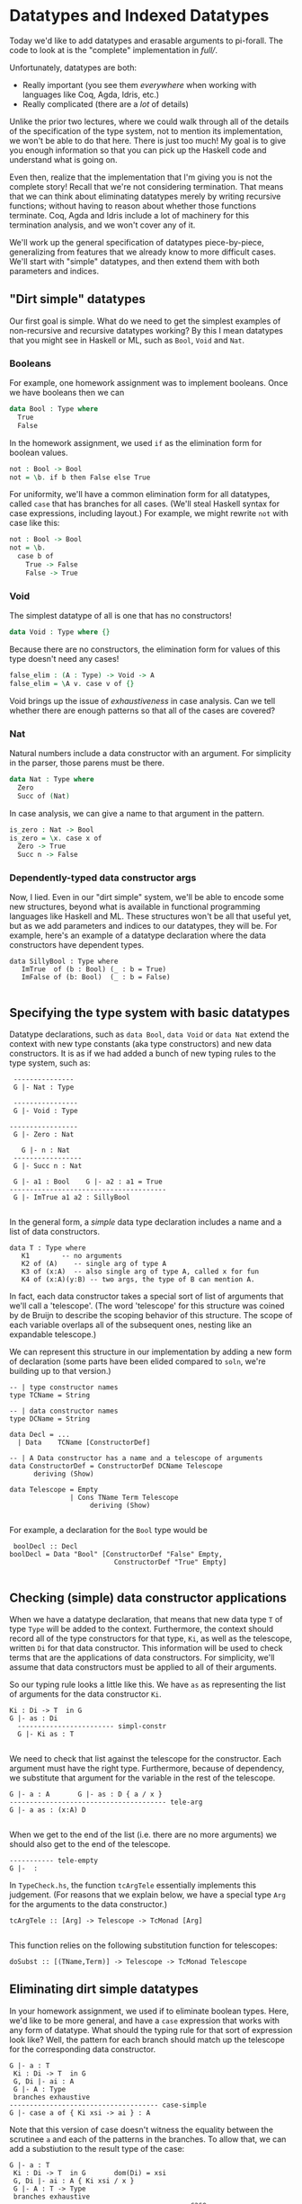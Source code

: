 * Datatypes and Indexed Datatypes

Today we'd like to add datatypes and erasable arguments to pi-forall. The code
to look at is the "complete" implementation in [[full/]].

Unfortunately, datatypes are both:

- Really important (you see them /everywhere/ when working with languages like
  Coq, Agda, Idris, etc.)
- Really complicated (there are a /lot/ of details)

Unlike the prior two lectures, where we could walk through all of the details of
the specification of the type system, not to mention its implementation, we
won't be able to do that here. There is just too much! My goal is to give you
enough information so that you can pick up the Haskell code and understand what
is going on.

Even then, realize that the implementation that I'm giving you is not the
complete story! Recall that we're not considering termination. That means that
we can think about eliminating datatypes merely by writing recursive functions;
without having to reason about whether those functions terminate. Coq, Agda and
Idris include a lot of machinery for this termination analysis, and we won't
cover any of it.

We'll work up the general specification of datatypes piece-by-piece,
generalizing from features that we already know to more difficult cases. We'll
start with "simple" datatypes, and then extend them with both parameters and
indices.

** "Dirt simple" datatypes

Our first goal is simple. What do we need to get the simplest examples of
non-recursive and recursive datatypes working? By this I mean datatypes that you
might see in Haskell or ML, such as =Bool=, =Void= and =Nat=.

*** Booleans

For example, one homework assignment was to implement booleans. Once we have
booleans then we can

#+begin_src agda
data Bool : Type where
  True
  False
#+end_src

In the homework assignment, we used =if= as the elimination form for boolean
values.

#+begin_src agda
not : Bool -> Bool
not = \b. if b then False else True
#+end_src

For uniformity, we'll have a common elimination form for all datatypes, called
=case= that has branches for all cases. (We'll steal Haskell syntax for case
expressions, including layout.) For example, we might rewrite =not= with case
like this:

#+begin_src agda
not : Bool -> Bool
not = \b.
  case b of
    True -> False
    False -> True
#+end_src

*** Void

The simplest datatype of all is one that has no constructors!

#+begin_src agda
data Void : Type where {}
#+end_src

Because there are no constructors, the elimination form for values of this type
doesn't need any cases!

#+begin_src agda
false_elim : (A : Type) -> Void -> A
false_elim = \A v. case v of {}
#+end_src

Void brings up the issue of /exhaustiveness/ in case analysis. Can we tell
whether there are enough patterns so that all of the cases are covered?

*** Nat

Natural numbers include a data constructor with an argument. For simplicity in
the parser, those parens must be there.

#+begin_src agda
data Nat : Type where
  Zero
  Succ of (Nat)
#+end_src

In case analysis, we can give a name to that argument in the pattern.

#+begin_src agda
is_zero : Nat -> Bool
is_zero = \x. case x of
  Zero -> True
  Succ n -> False
#+end_src

*** Dependently-typed data constructor args
    :PROPERTIES:
    :CUSTOM_ID: dependently-typed-data-constructor-args
    :END:

Now, I lied. Even in our "dirt simple" system, we'll be able to encode
some new structures, beyond what is available in functional programming
languages like Haskell and ML. These structures won't be all that useful
yet, but as we add parameters and indices to our datatypes, they will
be. For example, here's an example of a datatype declaration where the
data constructors have dependent types.

#+BEGIN_EXAMPLE
    data SillyBool : Type where      
       ImTrue  of (b : Bool) (_ : b = True)
       ImFalse of (b: Bool)  (_ : b = False)
       
#+END_EXAMPLE

** Specifying the type system with basic datatypes
   :PROPERTIES:
   :CUSTOM_ID: specifying-the-type-system-with-basic-datatypes
   :END:

Datatype declarations, such as =data Bool=, =data Void= or =data Nat=
extend the context with new type constants (aka type constructors) and
new data constructors. It is as if we had added a bunch of new typing
rules to the type system, such as:

#+BEGIN_EXAMPLE
       ---------------
       G |- Nat : Type

       ----------------
       G |- Void : Type
       
      -----------------
       G |- Zero : Nat
       
         G |- n : Nat
       -----------------
       G |- Succ n : Nat

       G |- a1 : Bool    G |- a2 : a1 = True
      ---------------------------------------
       G |- ImTrue a1 a2 : SillyBool
       
#+END_EXAMPLE

In the general form, a /simple/ data type declaration includes a name
and a list of data constructors.

#+BEGIN_EXAMPLE
       data T : Type where
          K1        -- no arguments
          K2 of (A)    -- single arg of type A
          K3 of (x:A)  -- also single arg of type A, called x for fun
          K4 of (x:A)(y:B) -- two args, the type of B can mention A.
#+END_EXAMPLE

In fact, each data constructor takes a special sort of list of arguments
that we'll call a 'telescope'. (The word 'telescope' for this structure
was coined by de Bruijn to describe the scoping behavior of this
structure. The scope of each variable overlaps all of the subsequent
ones, nesting like an expandable telescope.)

We can represent this structure in our implementation by adding a new
form of declaration (some parts have been elided compared to =soln=,
we're building up to that version.)

#+BEGIN_EXAMPLE
     -- | type constructor names
     type TCName = String

     -- | data constructor names
     type DCName = String

     data Decl = ...
       | Data    TCName [ConstructorDef]

     -- | A Data constructor has a name and a telescope of arguments
     data ConstructorDef = ConstructorDef DCName Telescope
           deriving (Show)

     data Telescope = Empty
                    | Cons TName Term Telescope
                         deriving (Show)
                                 
#+END_EXAMPLE

For example, a declaration for the =Bool= type would be

#+BEGIN_EXAMPLE
       boolDecl :: Decl 
      boolDecl = Data "Bool" [ConstructorDef "False" Empty, 
                                ConstructorDef "True" Empty]
                                        
#+END_EXAMPLE

** Checking (simple) data constructor applications
   :PROPERTIES:
   :CUSTOM_ID: checking-simple-data-constructor-applications
   :END:

When we have a datatype declaration, that means that new data type =T=
of type =Type= will be added to the context. Furthermore, the context
should record all of the type constructors for that type, =Ki=, as well
as the telescope, written =Di= for that data constructor. This
information will be used to check terms that are the applications of
data constructors. For simplicity, we'll assume that data constructors
must be applied to all of their arguments.

So our typing rule looks a little like this. We have =as= as
representing the list of arguments for the data constructor =Ki=.

#+BEGIN_EXAMPLE
      Ki : Di -> T  in G
      G |- as : Di
        ------------------------ simpl-constr
        G |- Ki as : T
        
#+END_EXAMPLE

We need to check that list against the telescope for the constructor.
Each argument must have the right type. Furthermore, because of
dependency, we substitute that argument for the variable in the rest of
the telescope.

#+BEGIN_EXAMPLE
        G |- a : A       G |- as : D { a / x }
        --------------------------------------- tele-arg
        G |- a as : (x:A) D
        
#+END_EXAMPLE

When we get to the end of the list (i.e. there are no more arguments) we
should also get to the end of the telescope.

#+BEGIN_EXAMPLE
        ----------- tele-empty
        G |-  : 
#+END_EXAMPLE

In =TypeCheck.hs=, the function =tcArgTele= essentially implements this
judgement. (For reasons that we explain below, we have a special type
=Arg= for the arguments to the data constructor.)

#+BEGIN_EXAMPLE
     tcArgTele :: [Arg] -> Telescope -> TcMonad [Arg]
      
#+END_EXAMPLE

This function relies on the following substitution function for
telescopes:

#+BEGIN_EXAMPLE
     doSubst :: [(TName,Term)] -> Telescope -> TcMonad Telescope
#+END_EXAMPLE

** Eliminating dirt simple datatypes
   :PROPERTIES:
   :CUSTOM_ID: eliminating-dirt-simple-datatypes
   :END:

In your homework assignment, we used if to eliminate boolean types.
Here, we'd like to be more general, and have a =case= expression that
works with any form of datatype. What should the typing rule for that
sort of expression look like? Well, the pattern for each branch should
match up the telescope for the corresponding data constructor.

#+BEGIN_EXAMPLE
     G |- a : T
      Ki : Di -> T  in G       
      G, Di |- ai : A
      G |- A : Type
      branches exhaustive
     ------------------------------------- case-simple
     G |- case a of { Ki xsi -> ai } : A
#+END_EXAMPLE

Note that this version of case doesn't witness the equality between the
scrutinee =a= and each of the patterns in the branches. To allow that,
we can add a substiution to the result type of the case:

#+BEGIN_EXAMPLE
     G |- a : T
      Ki : Di -> T  in G       dom(Di) = xsi
      G, Di |- ai : A { Ki xsi / x }
      G |- A : T -> Type
      branches exhaustive
     -------------------------------------------- case
     G |- case a of { Ki xsi -> ai } : A { a / x}
#+END_EXAMPLE

How do we implement this rule in our language? The general for type
checking a case expression =Case scrut alts= of type =ty= is as follows:

1. Infer type of the scrutinee =scrut=
2. Make sure that the inferred type is some type constructor
   (=ensureTCon=)
3. Make sure that the patterns in the case alts are exhaustive
   (=exhausivityCheck=)
4. For each case alternative:

-  Create the declarations for the variables in the pattern
   (=declarePat=)
-  Create defs that follow from equating the scrutinee =a= with the
   pattern (=equateWithPat=)
-  Check the body of the case in the extended context against the
   expected type

** Datatypes with parameters
   :PROPERTIES:
   :CUSTOM_ID: datatypes-with-parameters
   :END:

The first extension of the above scheme is for /parameterized
datatypes/. For example, in pi-forall we can define the =Maybe= type
with the following declaration. The type parameter for this datatype =A=
can be referred to in any of the telescopes for the data constructors.

#+BEGIN_EXAMPLE
    data Maybe (A : Type) : Type where
        Nothing 
         Just of (A)
         
#+END_EXAMPLE

Because this is a dependently-typed language, the variables in the
telescope can be referred to later in the telescope. For example, with
parameters, we can implement Sigma types as a datatype, instead of
making them primitive:

#+BEGIN_EXAMPLE
    data Sigma (A: Type) (B : A -> Type) : Type
        Prod of (x:A) (B)
#+END_EXAMPLE

The general form of datatype declaration with parameters includes a
telescope for the type constructor, as well as a telescope for each of
the data constructors.

#+BEGIN_EXAMPLE
    data T D : Type where
       Ki of Di 
#+END_EXAMPLE

That means that when we check an occurrence of a type constructor, we
need to make sure that its actual arguments match up the parameters in
the telescope. For this, we can use the argument checking judgement
above.

#+BEGIN_EXAMPLE
      T : D -> Type in G
        G |- as : D
      --------------------   tcon
      G |- T as : Type
#+END_EXAMPLE

We modify the typing rule for data constructors by marking the telescope
for type constructor in the typing rule, and then substituting the
actual arguments from the expected type:

#+BEGIN_EXAMPLE
      Ki : D . Di -> T  in G
      G |- as : Di { bs / D }
        ------------------------ param-constr
        G |- Ki as : T bs
        
#+END_EXAMPLE

For example, if we are trying to check the expression =Just True=, with
expected type =Maybe Bool=, we'll first see that =Maybe= requires the
telescope =(A : Type)=. That means we need to substitute =Bool= for =A=
in =(_ : A)=, the telescope for =Just=. That produces the telescope
=(_ : Bool)=, which we'll use to check the argument =True=.

In =TypeCheck.hs=, the function

#+BEGIN_EXAMPLE
    substTele :: Telescope -> [ Term ] -> Telescope -> TcMonad Telescope
     
#+END_EXAMPLE

implements this operation of substituting the actual data type arguments
for the parameters.

Note that by checking the type of data constructor applications (instead
of inferring them) we don't need to explicitly provide the parameters to
the data constructor. The type system can figure them out from the
provided type.

Also note that checking mode also enables /data constructor
overloading/. In other words, we can have multiple datatypes that use
the same data constructor. Having the type available allows us to
disambiguate.

For added flexibility we can also add code to /infer/ the types of data
constructors when they are not actually parameterized (and when there is
no ambiguity due to overloading).

** Datatypes with indices
   :PROPERTIES:
   :CUSTOM_ID: datatypes-with-indices
   :END:

The final step is to index our datatypes with constraints on the
parameters. Indexed types let us express inductively defined relations,
such as =beautiful= from Software Foundations.

#+BEGIN_EXAMPLE
    Inductive beautiful : nat → Prop :=
      b_0 : beautiful 0
    | b_3 : beautiful 3
    | b_5 : beautiful 5
    | b_sum : ∀n m, beautiful n → beautiful m → beautiful (n+m).
#+END_EXAMPLE

Even though =beautiful= has type =nat -> Prop=, we call =nat= this
argument an index instead of a parameter because it is determined by
each data constructor. It is not used uniformly in each case.

In pi-forall, we'll implement indices by explictly /constraining/
parameters. These constraints will just be expressed as equalities
written in square brackets. In otherwords, we'll define =beautiful= this
way:

#+BEGIN_EXAMPLE
    data Beautiful (n : Nat) : Type where
        B0 of [n = 0]
         B3 of [n = 3]
         B5 of [n = 5]
         Bsum of (m1:Nat)(m2:Nat)(Beautiful m1)(Beautiful m2)[m = m1+m2]
         
#+END_EXAMPLE

Constraints can appear anywhere in the telescope of a data constructor.
However, they are not arbitrary equality constraints---we want to
consider them as deferred substitutions. So therefore, the term on the
left must always be a variable.

These constraints interact with the type checker in a few places:

-  When we use data constructors we need to be sure that the constraints
   are satisfied, by appealing to definitional equality when we are
   checking arguments against a telescope (in =tcArgTele=).

   #+BEGIN_EXAMPLE
       G |- x = b      G |- as : D
       --------------------------------------- tele-constraint
       G |- as : (x = b) D     
   #+END_EXAMPLE

-  When we substitute through telescopes (in =doSubst=), we may need to
   rewrite a constraint =x = b= if we substitute for =x=.

-  When we add the pattern variables to the context in each alternative
   of a case expression, we need to also add the constraints as
   definitions. (see =declarePats=).

For example, if we check an occurrence of =B3=, i.e.

#+BEGIN_EXAMPLE
    threeIsBeautiful : Beautiful 3
    threeIsBeautiful = B3
     
#+END_EXAMPLE

this requires substituting =3= for =n= in the telescope =[n = 3]=. That
produces an empty telescope.

*** Homework: Parameterized datatypes and proofs: logic
    :PROPERTIES:
    :CUSTOM_ID: homework-parameterized-datatypes-and-proofs-logic
    :END:

Translate the definitions and proofs in
[[http://www.cis.upenn.edu/~bcpierce/sf/current/Logic.html][Logic
chapter of Software Foundations]] to pi-forall. See
[[soln/test/Logic.pi][Logic.pi]] for a start.

*** Homework: Indexed datatypes: finite numbers in =Fin1.pi=
    :PROPERTIES:
    :CUSTOM_ID: homework-indexed-datatypes-finite-numbers-in-fin1.pi
    :END:

The module =Fin1.pi= declares the type of numbers that are drawn from
some bounded set. For example, the type =Fin 1= only includes 1 number
(called Zero), =Fin 2= includes 2 numbers, etc. More generally, =Fin n=
is the type of all natural numbers smaller than =n=, i.e. of all valid
indices for lists of size =n=.

In
[[http://www.cse.chalmers.se/~nad/repos/lib/src/Data/Fin.agda][Agda]],
we might declare these numbers as:

#+BEGIN_EXAMPLE
    data Fin : ℕ → Set where
       zero : {n : ℕ} → Fin (suc n)
       suc  : {n : ℕ} (i : Fin n) → Fin (suc n)
#+END_EXAMPLE

In pi-forall, this corresponding definition makes the constraints
explicit:

#+BEGIN_EXAMPLE
    data Fin (n : Nat) : Type where
       Zero of (m:Nat)[n = Succ m] 
       Succ of (m:Nat)[n = Succ m] (Fin m)
         
#+END_EXAMPLE

The file [[soln/test/Fin1.pi][Fin1.pi]] includes a number of definitions
that use these types. However, there are some =TRUSTME=s. Replace these
with the actual definitions.

** References

- Coq pattern matching: [[http://coq.inria.fr/refman/Reference-Manual006.html#Cic-inductive-definitions][Coq User manual]]
- Agda pattern matching: [[http://www.cse.chalmers.se/~ulfn/papers/thesis.pdf][Ulf Norell's dissertation]]
- Haskell GADTs: [[http://research.microsoft.com/apps/pubs/default.aspx?id=162516][Dimitrios Vytiniotis, Simon Peyton Jones, Tom Schrijvers, and
  Martin Sulzmann, OutsideIn(X): Modular type inference with local assumptions]]


* Erasure (aka forall types)

Last thing, let's talk about erasure. In dependently typed languages, some
arguments are "specificational" and only there for proofs. For efficient
compilation, we don't want to have to "run" these arguments, nor do we want them
taking up space in data structures.

Functional languages do this all the time: they erase /type annotations/ and
/type/ arguments before running the code. This erasure makes sense because of
parametric polymorphic functions are not allowed to depend on types. The
behavior of map must be the same no matter whether it is operating on a list of
integers or a list of booleans.

In a dependently-typed language we'd like to erase types too. And proofs that
are only there to make things type check. Coq does this by making a distinction
between =Prop= and =Set=. Everything in =Set= stays around until runtime, and is
guaranteed not to depend on =Prop=.

We'll take another approach.

In pi-forall we have new kind of quantification, called "forall" that marks
erasable arguments. We mark forall quantified arguments with brackets. For
example, we can mark the type argument of the polymorphic identity function as
erasable.

#+begin_src agda
id : [x:Type] -> (y : x) -> x
id = \[x] y. y
#+end_src

When we apply such functions, we'll put the argument in brackets too, so we
remember that =id= is not really using that type.

#+begin_src agda
t = id [Bool] True
#+end_src

However, we need to make sure that erasable arguments really are eraseable. We
wouldn't want to allow this definition:

#+begin_src agda
id' : [x:Type] -> [y:x] -> x
id' = \[x][y]. y
#+end_src

Here =id'= claims that its second argument is erasable, but it is not.

** How do we rule this out?

We need to make sure that x is not "used" in the body.

:           Γ ⊢ A : Type
:         Γ, x : A |- a : B
:      << x is not used in a >>
:     ─────────────────────────── erased-lam
:      Γ ⊢ \[x].a : [x : A] -> B

What is a use? Does a type annotation count? Does it change the runtime behavior
of the program?

#+begin_src agda
m : [x:Type] -> (y:x) -> x
m = \[x] y . (y : x)
#+end_src

What about putting it in data structures? We should be able to define datatypes
with "specificational arguments". For example, see [[full/test/Vec.pi]].

Note: we can only erase /data/ constructor arguments, not types that appear as
arguments to /type/ constructors (Parameters to type constructors must always be
relevant, they determine the actual type). On the other hand, datatype
parameters are never relevant to data constructors---we don't even represent
them in the abstract syntax.

*** Homework: Erasure and Indexed datatypes: finite numbers in =Fin1.pi=

Now take your code in =Fin1.pi= and see if you can mark some of the components
of the =Fin= datatype as eraseable.

** ERASURE and equality

We've been alluding to this the whole time, but now we'll come down to it. We're
actually /defining/ equality over "erased" terms instead of the terms
themselves. Note how the definition of equate ignores 'eraseable' elements like
type annotations, erasable arguments, etc.

Why is this important?

- faster comparison: don't have to look at the whole term when comparing for
  equality. Coq / Adga look at type annotations
- more expressive: don't have to /prove/ that those parts are equal (proof
  irrelevance!)
- this gets really crazy with heterogeneous equality
- and it is sound: see Miquel (ICC), Barras

** What next?

-  Termination checking
-  Pattern match compilation
-  Univalence

** References

- Miquel. [[http://www.pps.univ-paris-diderot.fr/~miquel/publis/tlca01.pdf][Implicit Calculus of Constructions]] Barras and Bernardo.
- [[http://www.lix.polytechnique.fr/~bernardo/writings/barras-bernardo-icc-fossacs08.pdf][The Implicit Calculus of Constructions as a Programming Language with
Dependent Types]] Linger and Sheard.
- [[http://web.cecs.pdx.edu/~sheard/papers/FossacsErasure08.pdf][Erasure and Polymorphism in Pure Type Systems]] Frank Pfenning.
- [[http://www.cs.cmu.edu/~fp/papers/lics01.pdf][Intensionality, extensionality, and proof irrelevance in modal type theory]]
